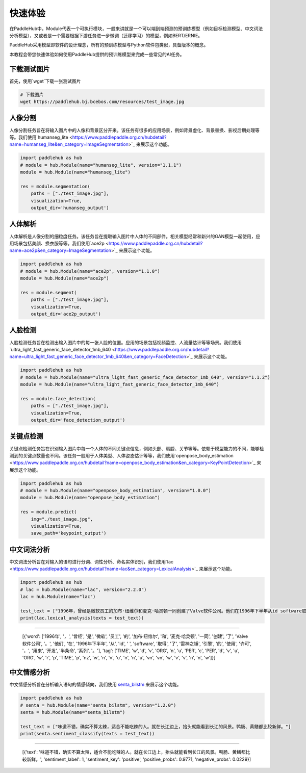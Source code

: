 =================
快速体验
=================

在PaddleHub中，Module代表一个可执行模块，一般来讲就是一个可以端到端预测的预训练模型（例如目标检测模型、中文词法分析模型），又或者是一个需要根据下游任务进一步微调（迁移学习）的模型，例如BERT/ERNIE。

PaddleHub采用模型即软件的设计理念，所有的预训练模型与Python软件包类似，具备版本的概念。

本教程会带您快速体验如何使用PaddleHub提供的预训练模型来完成一些常见的AI任务。

下载测试图片
=============================================

首先，使用`wget`下载一张测试图片

.. code-block:: shell

    # 下载图片
    wget https://paddlehub.bj.bcebos.com/resources/test_image.jpg

.. image:: ../../imgs/humanseg_test.png
    :width: 300px

人像分割
=============================================

人像分割任务旨在将输入图片中的人像和背景区分开来。该任务有很多的应用场景，例如背景虚化、背景替换、影视后期处理等等。我们使用`humanseg_lite <https://www.paddlepaddle.org.cn/hubdetail?name=humanseg_lite&en_category=ImageSegmentation>`_ 来展示这个功能。

.. code-block:: python

    import paddlehub as hub
    # module = hub.Module(name="humanseg_lite", version="1.1.1")
    module = hub.Module(name="humanseg_lite")

    res = module.segmentation(
        paths = ["./test_image.jpg"], 
        visualization=True, 
        output_dir='humanseg_output')

.. image:: ../../imgs/output_8_3.png
    :width: 300px

人体解析
=============================================

人体解析是人像分割的细粒度任务。该任务旨在提取输入图片中人体的不同部件。相关模型经常和新兴的GAN模型一起使用，应用场景包括美颜、换衣服等等。我们使用`ace2p <https://www.paddlepaddle.org.cn/hubdetail?name=ace2p&en_category=ImageSegmentation>`_  来展示这个功能。

.. code-block:: python

    import paddlehub as hub
    # module = hub.Module(name="ace2p", version="1.1.0")
    module = hub.Module(name="ace2p")

    res = module.segment(
        paths = ["./test_image.jpg"], 
        visualization=True, 
        output_dir='ace2p_output')

.. image:: ../../imgs/output_12_3.png
    :width: 300px

人脸检测 
=============================================

人脸检测任务旨在检测出输入图片中的每一张人脸的位置。应用的场景包括视频监控、人流量估计等等场景。我们使用`ultra_light_fast_generic_face_detector_1mb_640 <https://www.paddlepaddle.org.cn/hubdetail?name=ultra_light_fast_generic_face_detector_1mb_640&en_category=FaceDetection>`_ 来展示这个功能。

.. code-block:: python

    import paddlehub as hub
    # module = hub.Module(name="ultra_light_fast_generic_face_detector_1mb_640", version="1.1.2")
    module = hub.Module(name="ultra_light_fast_generic_face_detector_1mb_640")

    res = module.face_detection(
        paths = ["./test_image.jpg"], 
        visualization=True, 
        output_dir='face_detection_output')

.. image:: ../../imgs/output_15_3.png
    :width: 300px

关键点检测
=============================================

关键点检测任务旨在识别输入图片中每一个人体的不同关键点信息，例如头部、肩膀、关节等等。依赖于模型能力的不同，能够检测到的关键点数量也不同。该任务一般用于人体美型、人体姿态估计等等，我们使用`openpose_body_estimation <https://www.paddlepaddle.org.cn/hubdetail?name=openpose_body_estimation&en_category=KeyPointDetection>`_ 来展示这个功能。

.. code-block:: python

    import paddlehub as hub
    # module = hub.Module(name="openpose_body_estimation", version="1.0.0")
    module = hub.Module(name="openpose_body_estimation")

    res = module.predict(
        img="./test_image.jpg", 
        visualization=True, 
        save_path='keypoint_output')

.. image:: ../../imgs/output_18_2.png
    :width: 300px

中文词法分析
=============================================

中文词法分析旨在对输入的语句进行分词、词性分析、命名实体识别，我们使用`lac <https://www.paddlepaddle.org.cn/hubdetail?name=lac&en_category=LexicalAnalysis>`_ 来展示这个功能。

.. code-block:: python

    import paddlehub as hub
    # lac = hub.Module(name="lac", version="2.2.0")
    lac = hub.Module(name="lac")

    test_text = ["1996年，曾经是微软员工的加布·纽维尔和麦克·哈灵顿一同创建了Valve软件公司。他们在1996年下半年从id software取得了雷神之锤引擎的使用许可，用来开发半条命系列。"]
    print(lac.lexical_analysis(texts = test_text))
    
----------------

    [{'word': ['1996年', '，', '曾经', '是', '微软', '员工', '的', '加布·纽维尔', '和', '麦克·哈灵顿', '一同', '创建', '了', 'Valve软件公司', '。', '他们', '在', '1996年下半年', '从', 'id', ' ', 'software', '取得', '了', '雷神之锤', '引擎', '的', '使用', '许可', '，', '用来', '开发', '半条命', '系列', '。'], 'tag': ['TIME', 'w', 'd', 'v', 'ORG', 'n', 'u', 'PER', 'c', 'PER', 'd', 'v', 'u', 'ORG', 'w', 'r', 'p', 'TIME', 'p', 'nz', 'w', 'n', 'v', 'u', 'n', 'n', 'u', 'vn', 'vn', 'w', 'v', 'v', 'n', 'n', 'w']}]

中文情感分析
=============================================

中文情感分析旨在分析输入语句的情感倾向，我们使用 `senta_bilstm <https://www.paddlepaddle.org.cn/hubdetail?name=senta_bilstm&en_category=SentimentAnalysis>`_ 来展示这个功能。

.. code-block:: python

    import paddlehub as hub
    # senta = hub.Module(name="senta_bilstm", version="1.2.0")
    senta = hub.Module(name="senta_bilstm")

    test_text = ["味道不错，确实不算太辣，适合不能吃辣的人。就在长江边上，抬头就能看到长江的风景。鸭肠、黄鳝都比较新鲜。"]
    print(senta.sentiment_classify(texts = test_text))

----------------

    [{'text': '味道不错，确实不算太辣，适合不能吃辣的人。就在长江边上，抬头就能看到长江的风景。鸭肠、黄鳝都比较新鲜。', 'sentiment_label': 1, 'sentiment_key': 'positive', 'positive_probs': 0.9771, 'negative_probs': 0.0229}]